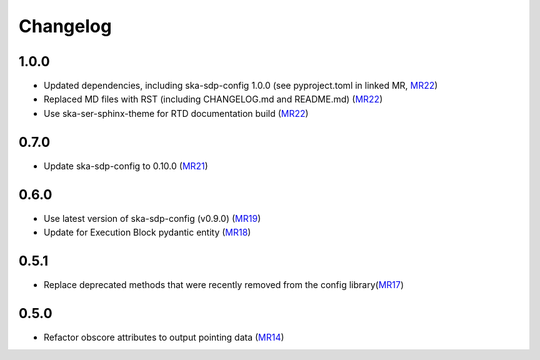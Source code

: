 Changelog
=========

1.0.0
-----

- Updated dependencies, including ska-sdp-config 1.0.0 (see pyproject.toml in linked MR,
  `MR22 <https://gitlab.com/ska-telescope/sdp/ska-sdp-dataproduct-metadata/-/merge_requests/22>`__)
- Replaced MD files with RST (including CHANGELOG.md and README.md)
  (`MR22 <https://gitlab.com/ska-telescope/sdp/ska-sdp-dataproduct-metadata/-/merge_requests/22>`__)
- Use ska-ser-sphinx-theme for RTD documentation build
  (`MR22 <https://gitlab.com/ska-telescope/sdp/ska-sdp-dataproduct-metadata/-/merge_requests/22>`__)

0.7.0
-----

- Update ska-sdp-config to 0.10.0
  (`MR21 <https://gitlab.com/ska-telescope/sdp/ska-sdp-dataproduct-metadata/-/merge_requests/21>`__)

.. _section-1:

0.6.0
-----

- Use latest version of ska-sdp-config (v0.9.0)
  (`MR19 <https://gitlab.com/ska-telescope/sdp/ska-sdp-dataproduct-metadata/-/merge_requests/19>`__)
- Update for Execution Block pydantic entity
  (`MR18 <https://gitlab.com/ska-telescope/sdp/ska-sdp-dataproduct-metadata/-/merge_requests/18>`__)

.. _section-2:

0.5.1
-----

- Replace deprecated methods that were recently removed from the config
  library(`MR17 <https://gitlab.com/ska-telescope/sdp/ska-sdp-dataproduct-metadata/-/merge_requests/17>`__)

.. _section-3:

0.5.0
-----

- Refactor obscore attributes to output pointing data
  (`MR14 <https://gitlab.com/ska-telescope/sdp/ska-sdp-dataproduct-metadata/-/merge_requests/14>`__)
